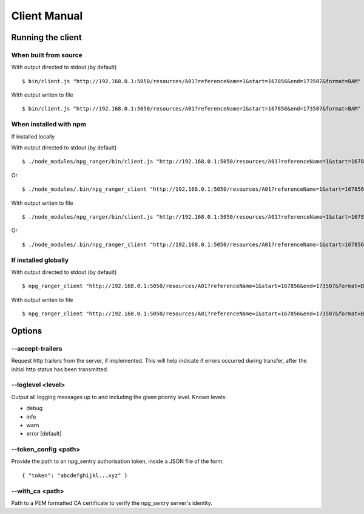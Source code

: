 #############
Client Manual
#############

Running the client
==================

When built from source
----------------------

With output directed to stdout (by default)

::

  $ bin/client.js "http://192.168.0.1:5050/resources/A01?referenceName=1&start=167856&end=173507&format=BAM"

With output writen to file

::

  $ bin/client.js "http://192.168.0.1:5050/resources/A01?referenceName=1&start=167856&end=173507&format=BAM" output.bam


When installed with npm
-----------------------

If installed locally


With output directed to stdout (by default)

::

  $ ./node_modules/npg_ranger/bin/client.js "http://192.168.0.1:5050/resources/A01?referenceName=1&start=167856&end=173507&format=BAM"

Or

::

  $ ./node_modules/.bin/npg_ranger_client "http://192.168.0.1:5050/resources/A01?referenceName=1&start=167856&end=173507&format=BAM"

With output writen to file

::

  $ ./node_modules/npg_ranger/bin/client.js "http://192.168.0.1:5050/resources/A01?referenceName=1&start=167856&end=173507&format=BAM" output.bam

Or

::

  $ ./node_modules/.bin/npg_ranger_client "http://192.168.0.1:5050/resources/A01?referenceName=1&start=167856&end=173507&format=BAM" output.bam

If installed globally
---------------------

With output directed to stdout (by default)

::

  $ npg_ranger_client "http://192.168.0.1:5050/resources/A01?referenceName=1&start=167856&end=173507&format=BAM"

With output writen to file

::

  $ npg_ranger_client "http://192.168.0.1:5050/resources/A01?referenceName=1&start=167856&end=173507&format=BAM" output.bam


Options
=======

--accept-trailers
-----------------

Request http trailers from the server, if implemented. This will help indicate if errors occurred during transfer, after the initial http status has been transmitted.

--loglevel <level>
------------------

Output all logging messages up to and including the given priority level.
Known levels:   

- debug
- info
- warn
- error [default]

--token_config <path>
---------------------

Provide the path to an npg_sentry authorisation token, inside a JSON file of the form:

::

  { "token": "abcdefghijkl...xyz" }
  
--with_ca <path>
----------------

Path to a PEM formatted CA certificate to verify the npg_sentry server's identity.
